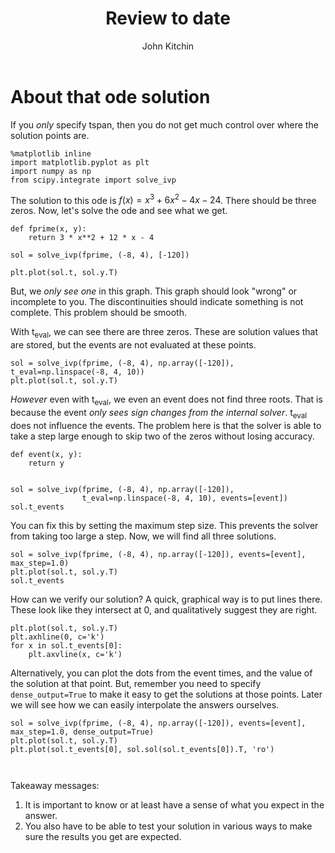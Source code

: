 #+TITLE: Review to date
#+AUTHOR: John Kitchin
#+OX-IPYNB-KEYWORD-METADATA: keywords
#+KEYWORDS: review



* About that ode solution

If you /only/ specify tspan, then you do not get much control over where the solution points are.

#+BEGIN_SRC ipython
%matplotlib inline
import matplotlib.pyplot as plt
import numpy as np
from scipy.integrate import solve_ivp
#+END_SRC

#+RESULTS:
:results:
# Out [74]:
:end:

The solution to this ode is $f(x)=x^3 + 6 x^2 −4 x − 24$. There should be three zeros. Now, let's solve the ode and see what we get.

#+BEGIN_SRC ipython
def fprime(x, y):
    return 3 * x**2 + 12 * x - 4

sol = solve_ivp(fprime, (-8, 4), [-120])

plt.plot(sol.t, sol.y.T)
#+END_SRC

#+RESULTS:
:results:
# Out [75]:
# text/plain
: [<matplotlib.lines.Line2D at 0x11e97c8d0>]

# text/plain
: <Figure size 432x288 with 1 Axes>

# image/png
[[file:obipy-resources/03068badd59849f6403a55d85779263c0ed18f98/c0bac4783e64101cd07454a53c6fc156c28d1722.png]]
:end:

But, we /only see one/ in this graph. This graph should look "wrong" or incomplete to you. The discontinuities should indicate something is not complete. This problem should be smooth.

With t_eval, we can see there are three zeros. These are solution values that are stored, but the events are not evaluated at these points.

#+BEGIN_SRC ipython
sol = solve_ivp(fprime, (-8, 4), np.array([-120]), t_eval=np.linspace(-8, 4, 10))
plt.plot(sol.t, sol.y.T)
#+END_SRC

#+RESULTS:
:results:
# Out [76]:
# text/plain
: [<matplotlib.lines.Line2D at 0x11e6c7c50>]

# text/plain
: <Figure size 432x288 with 1 Axes>

# image/png
[[file:obipy-resources/03068badd59849f6403a55d85779263c0ed18f98/573024d7554aa2ba6d0c395d78933c675b8f1d3d.png]]
:end:

/However/ even with t_eval, we even an event does not find three roots. That is because the event /only sees sign changes from the internal solver/. t_eval does not influence the events. The problem here is that the solver is able to take a step large enough to skip two of the zeros without losing accuracy.

#+BEGIN_SRC ipython
def event(x, y):
    return y


sol = solve_ivp(fprime, (-8, 4), np.array([-120]),
                t_eval=np.linspace(-8, 4, 10), events=[event])
sol.t_events
#+END_SRC

#+RESULTS:
:results:
# Out [77]:
# text/plain
: [array([-6.])]
:end:




You can fix this by setting the maximum step size. This prevents the solver from taking too large a step. Now, we will find all three solutions.

#+BEGIN_SRC ipython
sol = solve_ivp(fprime, (-8, 4), np.array([-120]), events=[event], max_step=1.0)
plt.plot(sol.t, sol.y.T)
sol.t_events
#+END_SRC

#+RESULTS:
:results:
# Out [78]:
# text/plain
: [array([-6., -2.,  2.])]

# text/plain
: <Figure size 432x288 with 1 Axes>

# image/png
[[file:obipy-resources/03068badd59849f6403a55d85779263c0ed18f98/4a60df10effabbdfd70c964a9c7da0e9a678239c.png]]
:end:

How can we verify our solution? A quick, graphical way is to put lines there. These look like they intersect at 0, and qualitatively suggest they are right.

#+BEGIN_SRC ipython
plt.plot(sol.t, sol.y.T)
plt.axhline(0, c='k')
for x in sol.t_events[0]:
    plt.axvline(x, c='k')
#+END_SRC

#+RESULTS:
:results:
# Out [79]:
# text/plain
: <Figure size 432x288 with 1 Axes>

# image/png
[[file:obipy-resources/03068badd59849f6403a55d85779263c0ed18f98/77ac45cc2361dcefb2cebfba3be3c1b8c042ee5f.png]]
:end:

Alternatively, you can plot the dots from the event times, and the value of the solution at that point. But, remember you need to specify =dense_output=True= to make it easy to get the solutions at those points. Later we will see how we can easily interpolate the answers ourselves.

#+BEGIN_SRC ipython
sol = solve_ivp(fprime, (-8, 4), np.array([-120]), events=[event], max_step=1.0, dense_output=True)
plt.plot(sol.t, sol.y.T)
plt.plot(sol.t_events[0], sol.sol(sol.t_events[0]).T, 'ro')
#+END_SRC

#+RESULTS:
:results:
# Out [80]:
# text/plain
: [<matplotlib.lines.Line2D at 0x11dcaee10>]

# text/plain
: <Figure size 432x288 with 1 Axes>

# image/png
[[file:obipy-resources/03068badd59849f6403a55d85779263c0ed18f98/f17e16c4d2780c8386679f82041916af61db762e.png]]
:end:



#+BEGIN_SRC ipython

#+END_SRC

Takeaway messages:
1. It is important to know or at least have a sense of what you expect in the answer.
2. You also have to be able to test your solution in various ways to make sure the results you get are expected.
